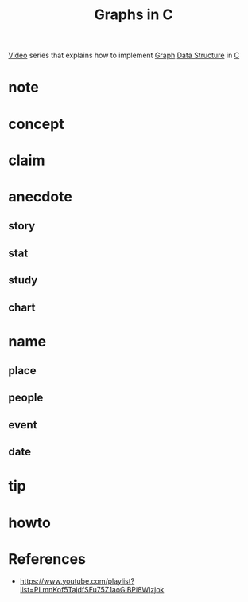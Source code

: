 #+TITLE: Graphs in C
#+STARTUP: overview inlineimages
#+ROAM_TAGS: c graph data-structure video
#+CREATED: [2021-06-06 Paz]
#+LAST_MODIFIED: [2021-06-06 Paz 13:10]

[[file:20210601034111-moc.org][Video]] series that explains how to implement [[file:20210606131626-concept.org][Graph]] [[file:20210606131304-concept.org][Data Structure]] in [[id:bafea0f8-8780-4f12-9801-cd1937c01b1d][C]]

* note
* concept
* claim
* anecdote
** story
** stat
** study
** chart
* name
** place
** people
** event
** date
* tip
* howto
* References
+ https://www.youtube.com/playlist?list=PLmnKof5TajdfSFu75Z1aoGiBPi8Wjzjok
